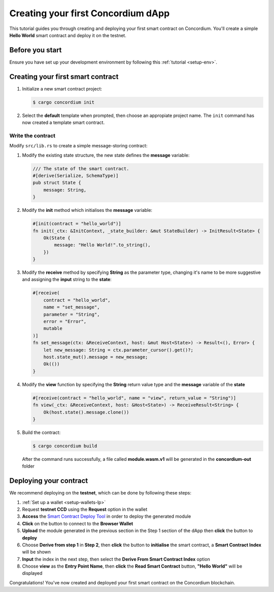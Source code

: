 .. _hello-world:

====================================
Creating your first Concordium dApp
====================================

This tutorial guides you through creating and deploying your first smart contract on Concordium. You'll create a simple **Hello World** smart contract and deploy it on the testnet.

Before you start
================

Ensure you have set up your development environment by following this :ref:`tutorial <setup-env>`.

Creating your first smart contract
==================================

#. Initialize a new smart contract project:

   .. code-block:: console

      $ cargo concordium init

#. Select the **default** template when prompted, then choose an appropiate project name. The ``init`` command has now created a template smart contract. 

Write the contract
--------------------

Modify ``src/lib.rs`` to create a simple message-storing contract:

#. Modify the existing state structure, the new state defines the **message** variable:

   .. code-block:: rust

      /// The state of the smart contract.
      #[derive(Serialize, SchemaType)]
      pub struct State {
          message: String,
      }

#. Modify the **init** method which initialises the **message** variable:

   .. code-block:: rust

      #[init(contract = "hello_world")]
      fn init(_ctx: &InitContext, _state_builder: &mut StateBuilder) -> InitResult<State> {
          Ok(State {
              message: "Hello World!".to_string(),
          })
      }

#. Modify the **receive** method by specifying **String** as the parameter type, changing it's name to be more suggestive and assigning the **input** string to the **state**:

   .. code-block:: rust

      #[receive(
          contract = "hello_world",
          name = "set_message",
          parameter = "String",
          error = "Error",
          mutable
      )]
      fn set_message(ctx: &ReceiveContext, host: &mut Host<State>) -> Result<(), Error> {
          let new_message: String = ctx.parameter_cursor().get()?;
          host.state_mut().message = new_message;
          Ok(())
      }

#. Modify the **view** function by specifying the **String** return value type and the **message** variable of the **state**

   .. code-block:: rust

      #[receive(contract = "hello_world", name = "view", return_value = "String")]
      fn view(_ctx: &ReceiveContext, host: &Host<State>) -> ReceiveResult<String> {
          Ok(host.state().message.clone())
      }

#. Build the contract:

   .. code-block:: console

      $ cargo concordium build

   After the command runs successfully, a file called **module.wasm.v1** will be generated in the **concordium-out** folder

Deploying your contract
=======================

We recommend deploying on the **testnet**, which can be done by following these steps:

#. :ref:`Set up a wallet <setup-wallets-lp>`
#. Request **testnet CCD** using the **Request** option in the wallet
#. **Access** the `Smart Contract Deploy Tool <https://sctools.mainnet.concordium.software/>`_  in order to deploy the generated module
#. **Click** on the button to connect to the **Browser Wallet**
#. **Upload** the module generated in the previous section in the Step 1 section of the dApp then **click** the button to **deploy**
#. Choose **Derive from step 1** in **Step 2**, then **click** the button to **initialise** the smart contract, a **Smart Contract Index** will be shown
#. **Input** the index in the next step, then select the **Derive From Smart Contract Index** option
#. Choose **view** as the **Entry Point Name**, then **click** the **Read Smart Contract** button, **"Hello World"** will be displayed

Congratulations! You've now created and deployed your first smart contract on the Concordium blockchain.
